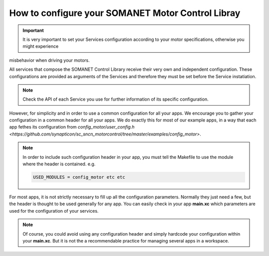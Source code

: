 .. _motor_configuration_label:

How to configure your SOMANET Motor Control Libray
==================================================

.. important:: It is very important to set your Services configuration according to your motor specifications, otherwise you might experience 
misbehavior when driving your motors.

All services that compose the SOMANET Control Library receive their very own and independent configuration. These configurations are provided as
arguments of the Services and therefore they must be set before the Service instatiation. 

.. note:: Check the API of each Service you use for further information of its specific configuration.

However, for simplicity and in order to use a common configuration for all your apps. We encourage you to gather your configuration in a common header
for all your apps. We do exactly this for most of our example apps, in a way that each app fethes its configuration from `config_motor/user_config.h <https://github.com/synapticon/sc_sncn_motorcontrol/tree/master/examples/config_motor>`. 

.. note:: In order to include such configuration header in your app, you must tell the Makefile to use the module where the header is contained. e.g.

       .. code-block:: C
       
                USED_MODULES = config_motor etc etc

For most apps, it is not strictly necessary to fill up all the configuration parameters. Normally they just need a few, but the header is thought to be used generally for any app. You can easily check in your app **main.xc** which parameters are used for the configuration of your services. 

.. note:: Of course, you could avoid using any configuration header and simply hardcode your configuration within your **main.xc**. But it is not the a recommendable practice for managing several apps in a workspace.
